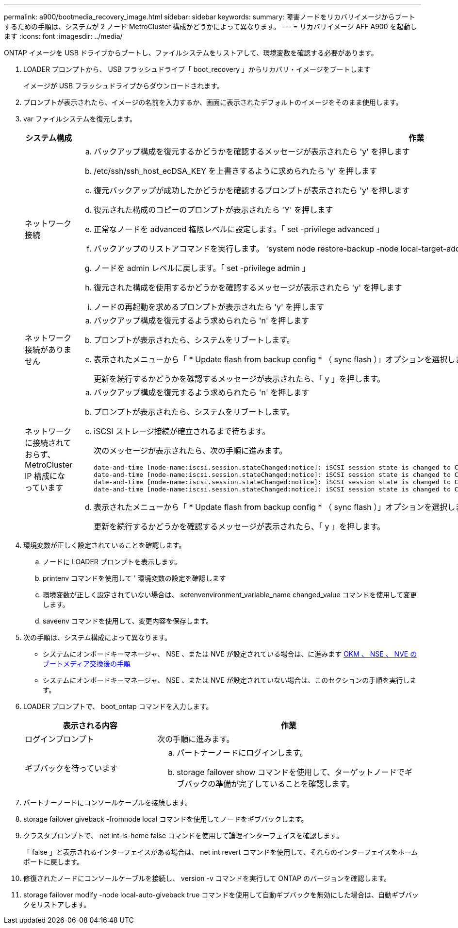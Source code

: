 ---
permalink: a900/bootmedia_recovery_image.html 
sidebar: sidebar 
keywords:  
summary: 障害ノードをリカバリイメージからブートするための手順は、システムが 2 ノード MetroCluster 構成かどうかによって異なります。 
---
= リカバリイメージ AFF A900 を起動します
:icons: font
:imagesdir: ../media/


[role="lead"]
ONTAP イメージを USB ドライブからブートし、ファイルシステムをリストアして、環境変数を確認する必要があります。

. LOADER プロンプトから、 USB フラッシュドライブ「 boot_recovery 」からリカバリ・イメージをブートします
+
イメージが USB フラッシュドライブからダウンロードされます。

. プロンプトが表示されたら、イメージの名前を入力するか、画面に表示されたデフォルトのイメージをそのまま使用します。
. var ファイルシステムを復元します。
+
[cols="1,2"]
|===
| システム構成 | 作業 


 a| 
ネットワーク接続
 a| 
.. バックアップ構成を復元するかどうかを確認するメッセージが表示されたら 'y' を押します
.. /etc/ssh/ssh_host_ecDSA_KEY を上書きするように求められたら 'y' を押します
.. 復元バックアップが成功したかどうかを確認するプロンプトが表示されたら 'y' を押します
.. 復元された構成のコピーのプロンプトが表示されたら 'Y' を押します
.. 正常なノードを advanced 権限レベルに設定します。「 set -privilege advanced 」
.. バックアップのリストアコマンドを実行します。 'system node restore-backup -node local-target-address impaired_node_name
.. ノードを admin レベルに戻します。「 set -privilege admin 」
.. 復元された構成を使用するかどうかを確認するメッセージが表示されたら 'y' を押します
.. ノードの再起動を求めるプロンプトが表示されたら 'y' を押します




 a| 
ネットワーク接続がありません
 a| 
.. バックアップ構成を復元するよう求められたら 'n' を押します
.. プロンプトが表示されたら、システムをリブートします。
.. 表示されたメニューから「 * Update flash from backup config * （ sync flash ）」オプションを選択します。
+
更新を続行するかどうかを確認するメッセージが表示されたら、「 y 」を押します。





 a| 
ネットワークに接続されておらず、 MetroCluster IP 構成になっています
 a| 
.. バックアップ構成を復元するよう求められたら 'n' を押します
.. プロンプトが表示されたら、システムをリブートします。
.. iSCSI ストレージ接続が確立されるまで待ちます。
+
次のメッセージが表示されたら、次の手順に進みます。

+
[listing]
----
date-and-time [node-name:iscsi.session.stateChanged:notice]: iSCSI session state is changed to Connected for the target iSCSI-target (type: dr_auxiliary, address: ip-address).
date-and-time [node-name:iscsi.session.stateChanged:notice]: iSCSI session state is changed to Connected for the target iSCSI-target (type: dr_partner, address: ip-address).
date-and-time [node-name:iscsi.session.stateChanged:notice]: iSCSI session state is changed to Connected for the target iSCSI-target (type: dr_auxiliary, address: ip-address).
date-and-time [node-name:iscsi.session.stateChanged:notice]: iSCSI session state is changed to Connected for the target iSCSI-target (type: dr_partner, address: ip-address).
----
.. 表示されたメニューから「 * Update flash from backup config * （ sync flash ）」オプションを選択します。
+
更新を続行するかどうかを確認するメッセージが表示されたら、「 y 」を押します。



|===
. 環境変数が正しく設定されていることを確認します。
+
.. ノードに LOADER プロンプトを表示します。
.. printenv コマンドを使用して ' 環境変数の設定を確認します
.. 環境変数が正しく設定されていない場合は、 setenvenvironment_variable_name changed_value コマンドを使用して変更します。
.. saveenv コマンドを使用して、変更内容を保存します。


. 次の手順は、システム構成によって異なります。
+
** システムにオンボードキーマネージャ、 NSE 、または NVE が設定されている場合は、に進みます xref:bootmedia_encryption_restore.adoc[OKM 、 NSE 、 NVE のブートメディア交換後の手順]
** システムにオンボードキーマネージャ、 NSE 、または NVE が設定されていない場合は、このセクションの手順を実行します。


. LOADER プロンプトで、 boot_ontap コマンドを入力します。
+
[cols="1,2"]
|===
| 表示される内容 | 作業 


 a| 
ログインプロンプト
 a| 
次の手順に進みます。



 a| 
ギブバックを待っています
 a| 
.. パートナーノードにログインします。
.. storage failover show コマンドを使用して、ターゲットノードでギブバックの準備が完了していることを確認します。


|===
. パートナーノードにコンソールケーブルを接続します。
. storage failover giveback -fromnode local コマンドを使用してノードをギブバックします。
. クラスタプロンプトで、 net int-is-home false コマンドを使用して論理インターフェイスを確認します。
+
「 false 」と表示されるインターフェイスがある場合は、 net int revert コマンドを使用して、それらのインターフェイスをホームポートに戻します。

. 修復されたノードにコンソールケーブルを接続し、 version -v コマンドを実行して ONTAP のバージョンを確認します。
. storage failover modify -node local-auto-giveback true コマンドを使用して自動ギブバックを無効にした場合は、自動ギブバックをリストアします。

